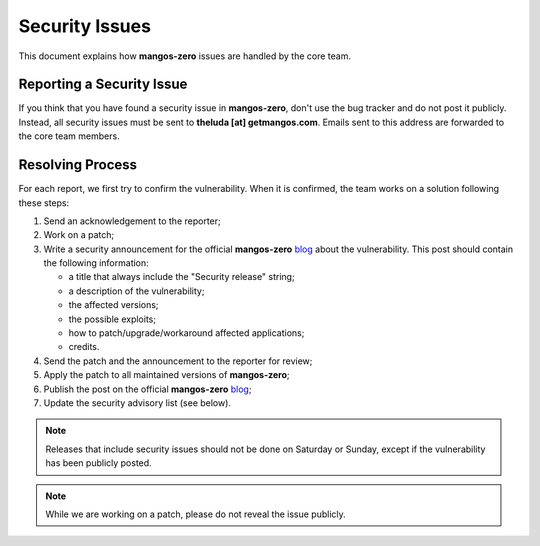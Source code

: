 .. _contribute-code-security:

===============
Security Issues
===============

This document explains how **mangos-zero** issues are handled by the core team.

Reporting a Security Issue
--------------------------

If you think that you have found a security issue in **mangos-zero**, don't
use the bug tracker and do not post it publicly. Instead, all security
issues must be sent to **theluda [at] getmangos.com**. Emails sent to
this address are forwarded to the core team members.

Resolving Process
-----------------

For each report, we first try to confirm the vulnerability. When it is
confirmed, the team works on a solution following these steps:

1. Send an acknowledgement to the reporter;
2. Work on a patch;
3. Write a security announcement for the official **mangos-zero** `blog`_
   about the vulnerability. This post should contain the following
   information:

   * a title that always include the "Security release" string;
   * a description of the vulnerability;
   * the affected versions;
   * the possible exploits;
   * how to patch/upgrade/workaround affected applications;
   * credits.
4. Send the patch and the announcement to the reporter for review;
5. Apply the patch to all maintained versions of **mangos-zero**;
6. Publish the post on the official **mangos-zero** `blog`_;
7. Update the security advisory list (see below).

.. note::

    Releases that include security issues should not be done on Saturday or
    Sunday, except if the vulnerability has been publicly posted.

.. note::

    While we are working on a patch, please do not reveal the issue publicly.

.. _Git repository:      http://bitbucket.org/mangoszero7server
.. _blog:                http://getmangos.com/blog
